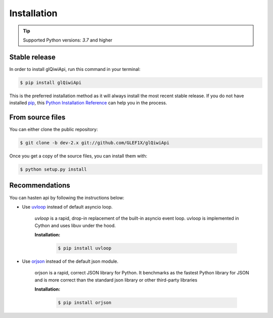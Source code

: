 .. highlight:: shell

============
Installation
============


.. tip:: Supported Python versions: `3.7` and higher

Stable release
----------------

In order to install glQiwiApi, run this command in your terminal:

.. code-block:: console

    $ pip install glQiwiApi

This is the preferred installation method as it will always install the most recent stable release.
If you do not have installed `pip`_, this `Python Installation Reference`_ can help you in the process.

.. _pip: https://pip.pypa.io
.. _Python Installation Reference: http://docs.python-guide.org/en/latest/starting/installation/


From source files
-----------------

You can either clone the public repository:

.. code-block:: console

    $ git clone -b dev-2.x git://github.com/GLEF1X/glQiwiApi

Once you get a copy of the source files, you can install them with:

.. code-block:: console

    $ python setup.py install


Recommendations
---------------
You can hasten api by following the instructions below:

- Use `uvloop <https://github.com/MagicStack/uvloop>`_ instead of default asyncio loop.

    *uvloop* is a rapid, drop-in replacement of the built-in asyncio event loop. uvloop is implemented in Cython and uses libuv under the hood.

    **Installation:**

        .. code-block:: bash

            $ pip install uvloop

- Use `orjson <https://github.com/ijl/orjson>`_ instead of the default json module.

    orjson is a rapid, correct JSON library for Python. It benchmarks as the fastest Python library for JSON and is more correct than the standard json library or other third-party libraries

    **Installation:**

        .. code-block:: bash

            $ pip install orjson
